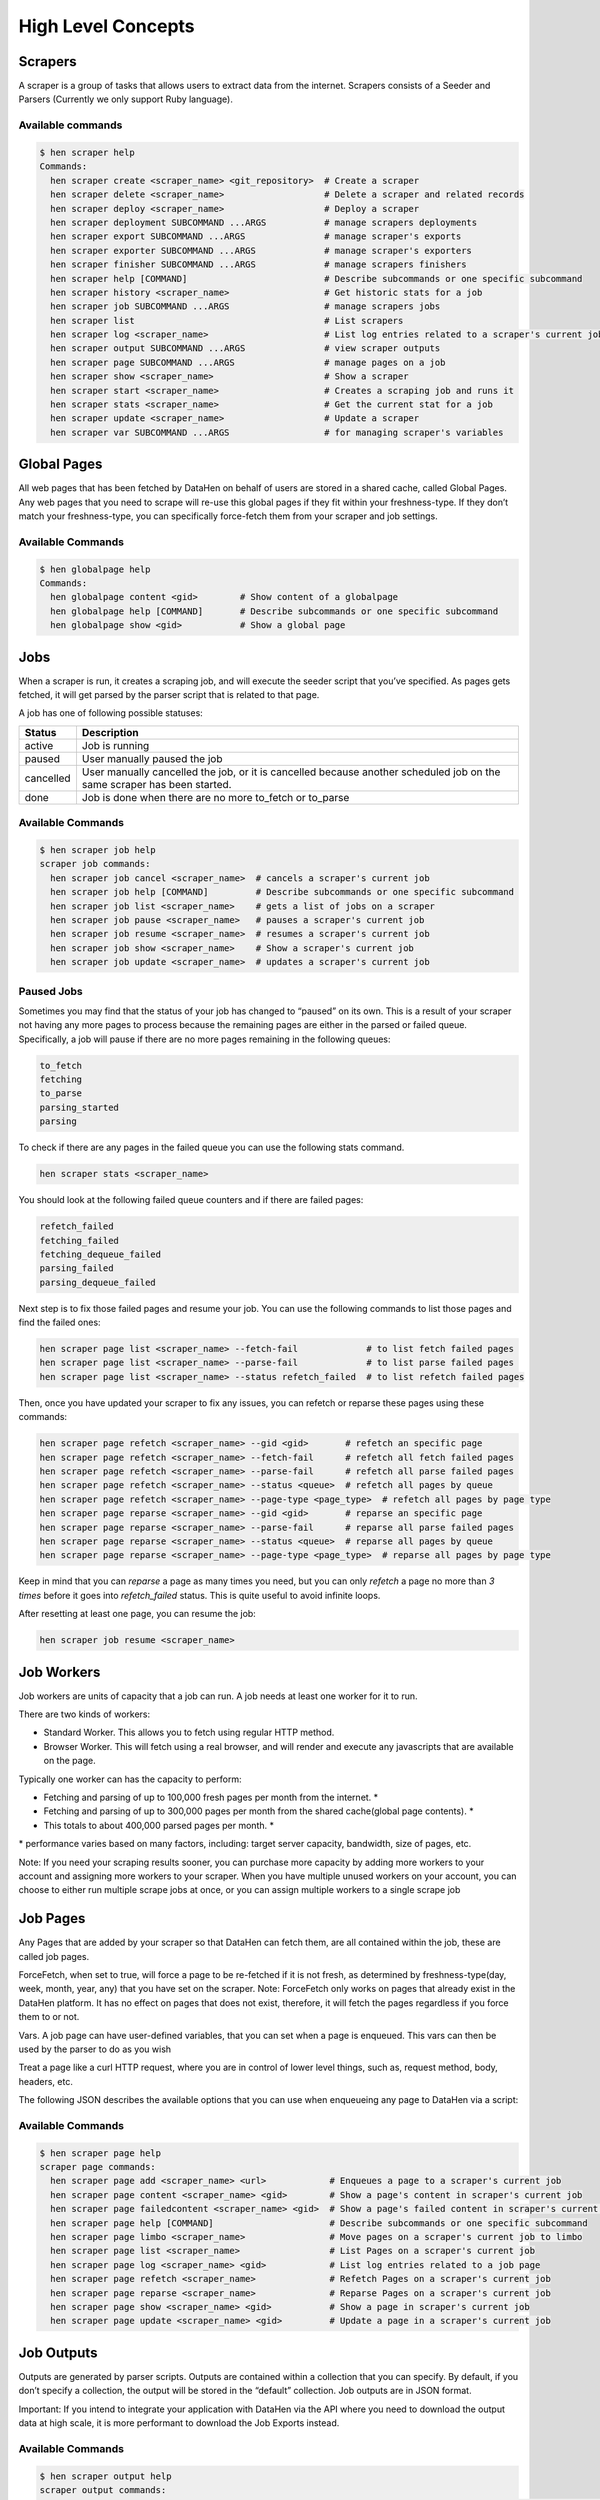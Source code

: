 *******************
High Level Concepts
*******************

.. image:: /_static/high-level-concepts.png

Scrapers
========

A scraper is a group of tasks that allows users to extract data from the internet.
Scrapers consists of a Seeder and Parsers (Currently we only support Ruby language).

Available commands
------------------

.. code-block:: bash

   $ hen scraper help
   Commands:
     hen scraper create <scraper_name> <git_repository>  # Create a scraper
     hen scraper delete <scraper_name>                   # Delete a scraper and related records
     hen scraper deploy <scraper_name>                   # Deploy a scraper
     hen scraper deployment SUBCOMMAND ...ARGS           # manage scrapers deployments
     hen scraper export SUBCOMMAND ...ARGS               # manage scraper's exports
     hen scraper exporter SUBCOMMAND ...ARGS             # manage scraper's exporters
     hen scraper finisher SUBCOMMAND ...ARGS             # manage scrapers finishers
     hen scraper help [COMMAND]                          # Describe subcommands or one specific subcommand
     hen scraper history <scraper_name>                  # Get historic stats for a job
     hen scraper job SUBCOMMAND ...ARGS                  # manage scrapers jobs
     hen scraper list                                    # List scrapers
     hen scraper log <scraper_name>                      # List log entries related to a scraper's current job
     hen scraper output SUBCOMMAND ...ARGS               # view scraper outputs
     hen scraper page SUBCOMMAND ...ARGS                 # manage pages on a job
     hen scraper show <scraper_name>                     # Show a scraper
     hen scraper start <scraper_name>                    # Creates a scraping job and runs it
     hen scraper stats <scraper_name>                    # Get the current stat for a job
     hen scraper update <scraper_name>                   # Update a scraper
     hen scraper var SUBCOMMAND ...ARGS                  # for managing scraper's variables

Global Pages
============

All web pages that has been fetched by DataHen on behalf of users are stored in a shared cache, called Global Pages.
Any web pages that you need to scrape will re-use this global pages if they fit within your freshness-type.
If they don’t match your freshness-type, you can specifically force-fetch them from your scraper and job settings.

Available Commands
------------------

.. code-block:: bash

   $ hen globalpage help
   Commands:
     hen globalpage content <gid>        # Show content of a globalpage
     hen globalpage help [COMMAND]       # Describe subcommands or one specific subcommand
     hen globalpage show <gid>           # Show a global page

Jobs
====

When a scraper is run, it creates a scraping job, and will execute the seeder script that you’ve specified. As pages gets fetched, it will get parsed by the parser script that is related to that page.

A job has one of following possible statuses:

+-----------+-------------------------------------------------------------+
| Status    | Description                                                 |
+===========+=============================================================+
| active    | Job is running                                              |
+-----------+-------------------------------------------------------------+
| paused    | User manually paused the job                                |
+-----------+-------------------------------------------------------------+
| cancelled | User manually cancelled the job, or it is cancelled because |
|           | another scheduled job on the same scraper has been started. |
+-----------+-------------------------------------------------------------+
| done      | Job is done when there are no more to_fetch or to_parse     |
+-----------+-------------------------------------------------------------+

Available Commands
------------------

.. code-block:: bash

   $ hen scraper job help
   scraper job commands:
     hen scraper job cancel <scraper_name>  # cancels a scraper's current job
     hen scraper job help [COMMAND]         # Describe subcommands or one specific subcommand
     hen scraper job list <scraper_name>    # gets a list of jobs on a scraper
     hen scraper job pause <scraper_name>   # pauses a scraper's current job
     hen scraper job resume <scraper_name>  # resumes a scraper's current job
     hen scraper job show <scraper_name>    # Show a scraper's current job
     hen scraper job update <scraper_name>  # updates a scraper's current job

Paused Jobs
-----------

Sometimes you may find that the status of your job has changed to “paused” on its own.
This is a result of your scraper not having any more pages to process because the remaining
pages are either in the parsed or failed queue. Specifically, a job will pause if there are
no more pages remaining in the following queues:

.. code-block:: bash

   to_fetch
   fetching
   to_parse
   parsing_started
   parsing

To check if there are any pages in the failed queue you can use the following stats command.

.. code-block:: bash

   hen scraper stats <scraper_name>

You should look at the following failed queue counters and if there are failed pages:

.. code-block:: bash

   refetch_failed
   fetching_failed
   fetching_dequeue_failed
   parsing_failed
   parsing_dequeue_failed

Next step is to fix those failed pages and resume your job. You can use the following
commands to list those pages and find the failed ones:

.. code-block:: bash

   hen scraper page list <scraper_name> --fetch-fail             # to list fetch failed pages
   hen scraper page list <scraper_name> --parse-fail             # to list parse failed pages
   hen scraper page list <scraper_name> --status refetch_failed  # to list refetch failed pages

Then, once you have updated your scraper to fix any issues, you can refetch or reparse
these pages using these commands:

.. code-block:: bash

   hen scraper page refetch <scraper_name> --gid <gid>       # refetch an specific page
   hen scraper page refetch <scraper_name> --fetch-fail      # refetch all fetch failed pages
   hen scraper page refetch <scraper_name> --parse-fail      # refetch all parse failed pages
   hen scraper page refetch <scraper_name> --status <queue>  # refetch all pages by queue
   hen scraper page refetch <scraper_name> --page-type <page_type>  # refetch all pages by page type
   hen scraper page reparse <scraper_name> --gid <gid>       # reparse an specific page
   hen scraper page reparse <scraper_name> --parse-fail      # reparse all parse failed pages
   hen scraper page reparse <scraper_name> --status <queue>  # reparse all pages by queue
   hen scraper page reparse <scraper_name> --page-type <page_type>  # reparse all pages by page type

Keep in mind that you can `reparse` a page as many times you need, but you can only `refetch` a
page no more than *3 times* before it goes into `refetch_failed` status. This is quite useful to
avoid infinite loops.

After resetting at least one page, you can resume the job:

.. code-block:: bash

   hen scraper job resume <scraper_name>

Job Workers
===========

Job workers are units of capacity that a job can run. A job needs at least one worker for it to run.

There are two kinds of workers:

* Standard Worker. This allows you to fetch using regular HTTP method.
* Browser Worker. This will fetch using a real browser, and will render and execute any javascripts that are available on the page.

Typically one worker can has the capacity to perform:

* Fetching and parsing of up to 100,000 fresh pages per month from the internet. *
* Fetching and parsing of up to 300,000 pages per month from the shared cache(global page contents). *
* This totals to about 400,000 parsed pages per month. *

\* performance varies based on many factors, including: target server capacity, bandwidth, size of pages, etc.

Note: If you need your scraping results sooner, you can purchase more capacity by adding more workers to your account and assigning more workers to your scraper.
When you have multiple unused workers on your account, you can choose to either run multiple scrape jobs at once, or you can assign multiple workers to a single scrape job

Job Pages
=========

Any Pages that are added by your scraper so that DataHen can fetch them, are all contained within the job, these are called job pages.

ForceFetch, when set to true, will force a page to be re-fetched if it is not fresh, as determined by freshness-type(day, week, month, year, any) that you have set on the scraper.
Note: ForceFetch only works on pages that already exist in the DataHen platform. It has no effect on pages that does not exist, therefore, it will fetch the pages regardless if you force them to or not.

Vars. A job page can have user-defined variables, that you can set when a page is enqueued. This vars can then be used by the parser to do as you wish

Treat a page like a curl HTTP request, where you are in control of lower level things, such as, request method, body, headers, etc.

The following JSON describes the available options that you can use when enqueueing any page to DataHen via a script:

.. code-block:: ruby
   pages << {
    "fetch_type": "fullbrowser",
    "page_type": "my_homepage",
    "priority": 0,
    "method": "POST",
    "url": "https://www.datahen.com",
    "headers": {"Foo": "Bar"},
    "cookie": "foo=bar",
    "body": "param1=aaa&param2=bbb",
    "no_redirect": false,
    "no_url_encode": false,
    "http2": false,
    "ua_type": "desktop",
    "freshness": "2020-02-12T10:00:00Z"
    "driver": {
     "name": "my_code",
     "code": "await page.click('footer li > a'); await sleep(2000);",
     "goto_options": {
      "timeout": 30000,
      "waitUntil": "load"
     }
    },
    "display": {
     "width": 1920,
     "height": 1080
    },
    "screenshot": {
     "take_screenshot": true,
     "options": {
      "fullPage": true,
      "type": "jpeg",
      "quality": 75
     }
    },
    "vars": {
      "my_var_a": "abc",
      "my_var_b": 123
    }
   }

Available Commands
------------------

.. code-block:: bash

   $ hen scraper page help
   scraper page commands:
     hen scraper page add <scraper_name> <url>            # Enqueues a page to a scraper's current job
     hen scraper page content <scraper_name> <gid>        # Show a page's content in scraper's current job
     hen scraper page failedcontent <scraper_name> <gid>  # Show a page's failed content in scraper's current job
     hen scraper page help [COMMAND]                      # Describe subcommands or one specific subcommand
     hen scraper page limbo <scraper_name>                # Move pages on a scraper's current job to limbo
     hen scraper page list <scraper_name>                 # List Pages on a scraper's current job
     hen scraper page log <scraper_name> <gid>            # List log entries related to a job page
     hen scraper page refetch <scraper_name>              # Refetch Pages on a scraper's current job
     hen scraper page reparse <scraper_name>              # Reparse Pages on a scraper's current job
     hen scraper page show <scraper_name> <gid>           # Show a page in scraper's current job
     hen scraper page update <scraper_name> <gid>         # Update a page in a scraper's current job

Job Outputs
===========

Outputs are generated by parser scripts. Outputs are contained within a collection that you can specify. By default, if you don’t specify a collection, the output will be stored in the “default” collection. Job outputs are in JSON format.

Important: If you intend to integrate your application with DataHen via the API where you need to download the output data at high scale, it is more performant to download the Job Exports instead.

Available Commands
------------------

.. code-block:: bash

   $ hen scraper output help
   scraper output commands:
     hen scraper output collections <scraper_name>       # list job output collections that are inside a current job of a scraper.
     hen scraper output help [COMMAND]                   # Describe subcommands or one specific subcommand
     hen scraper output list <scraper_name>              # List output records in a collection that is in the current job
     hen scraper output show <scraper_name> <record_id>  # Show one output record in a collection that is in the current job of a scraper

Job Exports
===========

Exports are generated by Exporter scripts. This is the most efficient way to download a large amount of data from DataHen.

Available Commands
------------------

.. code-block:: bash

   $ hen scraper export help
   scraper export commands:
     hen scraper export download <export_id>  # Download the exported file
     hen scraper export help [COMMAND]        # Describe subcommands or one specific subcommand
     hen scraper export list                  # Gets a list of exports
     hen scraper export show <export_id>      # Show a scraper's export

Job Stats
=========

Knowing your job stats is important and being able to analyze your job stats over the time even more. Datahen understands this and keeps historic stats data on all your jobs for further analyze.

Available Commands
------------------

To check your job current stats you can use the following stats command.

.. code-block:: bash

   hen scraper stats <scraper_name>

To check your job historic stats you can use the following history command.

.. code-block:: bash

   $ hen scraper help history
   Usage:
     hen scraper history <scraper_name>

   Options:
     j, [--job=N]                         # Set a specific job ID
         [--min-timestamp=MIN-TIMESTAMP]  # Starting timestamp point in time to query historic stats (inclusive)
         [--max-timestamp=MAX-TIMESTAMP]  # Ending timestamp point in time to query historic stats (inclusive)
         [--limit=N]                      # Limit stats retrieved
         [--order=N]                      # Order stats by timestamp [DESC]

   Description:
     Get historic stats for a scraper's current job

Job Error Logs
==============

When an error occurs inside a job, it gets logged. And you can check to see the errors that occur on a job, or even on a particular page

Available Commands
------------------

.. code-block:: bash

   $ hen scraper help log
   Usage:
     hen scraper log <scraper_name>

   Options:
     j, [--job=N]            # Set a specific job ID
     H, [--head=HEAD]        # Show the oldest log entries. If not set, newest entries is shown
     p, [--parsing=PARSING]  # Show only log entries related to parsing errors
     s, [--seeding=SEEDING]  # Show only log entries related to seeding errors
     m, [--more=MORE]        # Show next set of log entries. Enter the `More token`

Description:
  Shows log related to a scraper's current job. Defaults to showing the most recent entries

.. code-block:: bash

   $ hen scraper page help log
   Usage:
     hen scraper page log <scraper_name> <gid>

   Options:
     j, [--job=N]                    # Set a specific job ID
     H, [--head=HEAD]                # Show the oldest log entries. If not set, newest entries is shown
     p, [--parsing], [--no-parsing]  # Show only log entries related to parsing
     m, [--more=MORE]                # Show next set of log entries. Enter the `More token`
     P, [--per-page=N]               # Number of records per page. Max 5000 per page.

Description:
  Shows log related to a page in the job. Defaults to showing the most recent entries

Parsers
=======

Parsers are scripts that you create within a scraper in order to extract data from a web page, or to enqueue other pages. The parser scripts are executed as soon as a page is downloaded.
You can create a script for a particular type of page, for example, if you were to scrape an e-commerce website, you can have an “index” page type, and a “detail” page type.
When you enqueue a page to DataHen, you need to specify the page_type so that the matching parsers for that page_type will be executed.

Reserved words or methods in parser scripts:
--------------------------------------------

.. code-block:: ruby

   page # => Hash. returns the page metadata
   page['vars'] # => Hash. returns the page's user-defined variables
   content # => String. returns the actual response body of the page
   pages # => []. the pages to be enqueued, which will be fetched later
   outputs # => []. the array of job output to be saved
   save_pages(pages) # Save an array of pages right away and remove all elements from the array. By default this is not necessary because the parser will save the "pages" variable. However, if we are saving large number of pages (thousands), it is better to use this method, to avoid storing everything in memory
   save_outputs(outputs) # Save an array of outputs right away and remove all elements from the array. By default this is not necessary because the parser will save the "outputs" variable. However, if we are saving large number of outputs (thousands), it is better to use this method, to avoid storing everything in memory

Available Commands
------------------

.. code-block:: bash

   $ hen parser help
   Commands:
     hen parser exec <scraper_name> <parser_file> <GID>...<GID>  # Executes a parser script on one or more Job Pages within a scraper's current job
     hen parser help [COMMAND]                                   # Describe subcommands or one specific subcommand
     hen parser try <scraper_name> <parser_file> <GID>           # Tries a parser on a Job Page

Seeder
======

Seeder script is a script that is executed at the start of any job, that allows you to enqueue URLs that needs to be fetched by DataHen.

To Add a seeder, you simply add the following to your config.yaml file:

.. code-block:: yaml

   seeder:
     file: ./seeder/seeder.rb
     disabled: false



Reserved words or methods in seeder scripts:
--------------------------------------------

.. code-block:: ruby

   pages # => []. The pages to be enqueued, and will be fetched later
   outputs # => []. the array of job output to be saved
   save_pages(pages) # Save an array of pages right away and remove all elements from the array. By default this is not necessary because the seeder will save the "pages" variable. However, if we are seeding large number of pages (thousands), it is better to use this method, to avoid storing everything in memory
   save_outputs(outputs) # Save an array of outputs right away and remove all elements from the array. By default this is not necessary because the seeder will save the "outputs" variable. However, if we are saving large number of outputs (thousands), it is better to use this method, to avoid storing everything in memory

Available Commands
------------------

.. code-block:: bash

   $ hen seeder help
   Commands:
     hen seeder exec <scraper_name> <seeder_file>  # Executes a seeder script onto a scraper's current job.
     hen seeder help [COMMAND]                     # Describe subcommands or one specific subcommand
     hen seeder try <scraper_name> <seeder_file>                  # Tries a seeder file


Finisher
========

Finisher script is a script that is executed at the end of any job. This allows you to perform actions
after your scraper job is done such as creating summaries and starting exporters.

To Add a finisher, you simply add the following to your config.yaml file:

.. code-block:: yaml

   finisher:
     file: ./finisher/finisher.rb
     disabled: false


Reserved words or methods in finisher scripts:
----------------------------------------------

.. code-block:: bash

   job_id # The id of the job that has just finished
   outputs # => []. the array of job output to be saved
   save_outputs(outputs) # Save an array of outputs right away and remove all elements from the array. By default this is not necessary because the seeder will save the "outputs" variable. However, if we are saving large number of outputs (thousands), it is better to use this method, to avoid storing everything in memory

Available Commands
------------------

.. code-block:: bash

   hen finisher help
   Commands:
     hen finisher exec <scraper_name> <finisher_file>  # Executes a finisher script onto a scraper's current job.
     hen finisher help [COMMAND]                       # Describe subcommands or one specific subcommand
     hen finisher try <scraper_name> <finisher_file>   # Tries a finisher file

   hen scraper finisher help
   scraper finisher commands:
     hen scraper finisher help [COMMAND]        # Describe subcommands or one specific subcommand
     hen scraper finisher reset <scraper_name>  # Reset finisher on a scraper's current job

Exporters
=========

Exporters are a set of configurations that allows you to export data from DataHen into various formats. We currently have several different exporters: JSON, CSV, and Content.
To add an exporter, you simply just add some lines of code under your `exporters` section of your config.yaml like the following example:

.. code-block:: yaml

   seeder:
   ...
   parsers:
   ...
   # the following lines define exporters...
   exporters:
    - exporter_name: products_json_short # Example JSON Exporter
      exporter_type: json
      collection: products
      write_mode: line
      limit: 100
      offset: 10
    - exporter_name: details_content_short # Example Content Exporter
      exporter_type: content
      export_filename: my_json_SID:<sid>_NAME:<name>_JID:<jid>_DATE:<d:yyyyMMdd hh:mm>
      no_subfolder: true
      page_type: details
      limit: 100
      offset: 10

You can customize the export filename and this has special placeholders that are replaced with some values here is the list and examples:
   - <jid>  => job id
   - <sid>  => scraper ID
   - <name> => scraper name
   - <d:format> => date format like this examples yyyyMMdd hh:mm or yyyyMMdd hh:mm:ss or yyyyMMdd using the convention yyyy = year, MM = month, dd = day, hh = hour, mm = minute, ss = second
When no_subfolder is true then the compressed file will be on the root withouth having a subfolder on it like normally do.
Once you have added the above configuration, you need to deploy the scraper first before you can start creating exports.
IMPORTANT: Exporter Names must be unique per scraper, because this is how you’re going to run the exporter with.

Available Exporter Commands
---------------------------

.. code-block:: bash

   $ hen scraper exporter help
   scraper exporter commands:
     hen scraper exporter list <scraper_name>
     hen scraper exporter show <scraper_name> <exporter_name>
     hen scraper exporter start <scraper_name> <exporter_name>

Available Export Commands
-------------------------

.. code-block:: bash

   $ hen scraper export help
   scraper export commands:
     hen scraper export download <export_id>
     hen scraper export list                  # Gets a list
     hen scraper export show <export_id>      # Show an export

Automatically Start Exporters
-----------------------------
You can automatically start any exporter as soon as the scrape job is done. To do this, simply add ``start_on_job_done: true`` to your exporter configuration. The following is an example config file that has the exporters ready to auto-start.

.. code-block:: yaml

   seeder:
   ...
   parsers:
   ...
   # the following lines define exporters...
   exporters:
    - exporter_name: products_json_short # Example JSON Exporter
      exporter_type: json
      collection: products
      write_mode: line
      limit: 100
      offset: 10
      start_on_job_done: true # This field will auto start this exporter
    - exporter_name: details_content_short # Example Content Exporter
      exporter_type: content
      page_type: details
      export_filename: my_json_SID:<sid>_NAME:<name>_JID:<jid>_DATE:<d:yyyyMMdd hh:mm> #customize file name
      no_subfolder: true #put on root without using subfolder
      limit: 100
      offset: 10
      start_on_job_done: true # This field will auto start this exporter

JSON Exporter
-------------

Json exporter allows you to export a collection into json formatted file.
Typically, a JSON Exporter looks like this:

.. code-block:: yaml

   exporter_name: <your_exporter_name_here> # Must be unique
   exporter_type: json
   export_filename: my_json_SID:<sid>_NAME:<name>_JID:<jid>_DATE:<d:yyyyMMdd hh:mm> #customize file name
   no_subfolder: true #put on root without using subfolder
   collection: <collection_here>
   write_mode: line # can be `line`,`pretty`, `pretty_array`, or `array`
   limit: 100 # limits to how many records to export
   offset: 10
   start_on_job_done: true

JSON Write Modes
^^^^^^^^^^^^^^^^

The JSON exporter supports four different write modes, based on your needs: line, pretty, pretty_array, and array.

Write mode of `line` will export a file with the following content:

.. code-block:: json

   {"foo1": "bar1"}
   {"foo1": "bar1"}
   {"foo1": "bar1"}

Write mode of `pretty` will export a file with the following content:

.. code-block:: json

   {
     "foo1": "bar1"
   }
   {
     "foo1": "bar1"
   }
   {
     "foo1": "bar1"
   }

Write mode of `pretty_array` will export the following content:

.. code-block:: json

   [{
     "foo1": "bar1"
   },
   {
     "foo1": "bar1"
   },
   {
     "foo1": "bar1"
   }]

Write mode of `array` will export the following content:

.. code-block:: json

   [{"foo1": "bar1"},
   {"foo1": "bar1"},
   {"foo1": "bar1"}]

CSV Exporter
------------

CSV exporter allows you to export a collection into a CSV formatted file.
Typically, a CSV Exporter looks like this:

.. code-block:: yaml

   exporter_name: <your_exporter_name_here> # Must be unique
   exporter_type: csv
   export_filename: my_json_SID:<sid>_NAME:<name>_JID:<jid>_DATE:<d:yyyyMMdd hh:mm> #customize file name
   no_subfolder: true #put on root without using subfolder
   collection: <collection_here>
   no_headers: false # Specifies if you want the headers row. Default: false
   limit: 100 # limits to how many records to export
   start_on_job_done: true
   fields:
    - header: "gid"
      path: "_gid"
    - header: "some_value"
      path: "some_value"
    - header: "some_nested_value"
      path: "path.to.your.value"

CSV Fields
^^^^^^^^^^

Pay careful attention to this fields configuration, as, this is where you need to specify the header and the path, so that the CSV exporter knows how to write the csv rows.
A CSV Field, contains two attributes, Header, and Path.

Header allows you to set the value of the csv header.

Path allows the CSV exporter to traverse your output record in order to find the correct value based on the dot “.” deliminator.
Take a look at the following output record:

.. code-block:: json

   {
     "foo1": "bar1",
     "foo2":  { "sub2" : "subvalue2" }
   }

In the above example, the path “foo1” produces the value: “bar1”
And the path “foo2.sub2” produces the value “subvalue2”

With this combination of Header and Path, the CSV exporter should cover a lot of your use cases when it comes to exporting CSVs.
However, if you feel that you have a rare scenario where you’re not able to traverse the output very well by using Path, you should code your parser scripts to output a simpler schema.

Content Exporter
----------------

Content exporter allows you to export the actual content of the page that has been fetched for you. You can export any contents including html, pdf, images, etc.
The difference between Content exporter and other exporters, is that, it exports from the list of Pages that you have on your scraper job.

When the exported has done exporting, you will get the actual content files, as well as a CSV file that contains a list of all the contents that has been exported. You can use that CSV file, to know what content files has been exported. This is especially useful, if you want to ingest and process these content files in another system.
You can add the export delimiter to export csv using ';' for example using it as the example below, this must be only one character because if not deploy can fail due to yaml not been correct, also to use pipe should be inside commas like this: "|"

Typically, a Content Exporter looks like this:

.. code-block:: yaml

   exporter_name: <your_exporter_name_here> # Must be unique
   exporter_type: content
   page_type: <page_type>
   export_filename: my_json_SID:<sid>_NAME:<name>_JID:<jid>_DATE:<d:yyyyMMdd hh:mm> #customize file name
   no_subfolder: true #put on root without using subfolder
   filename_var: <filename_var> # variable to refer to, when naming the file
   ignore_extensions: false # filename will have no extension, if true
   include_failed_contents: false # self explanatory. Helpful for troubleshooting
   limit: 100 # limits to how many records to export
   start_on_job_done: true
   exporter_delimiter: ; # Exporter delimiter character, should be just one character

Exporting Failed Contents
^^^^^^^^^^^^^^^^^^^^^^^^^

You can specify to export failed contents as well, this will come handy for troubleshooting purposes. On your exporter’s config, set the following to true:

.. code-block:: yaml

   include_failed_contents: true

When you have specified this to be true, this exporter will save any failed contents in a separate directory.

Note: Keep in mind that failed contents are not saved as a file with their GID as their default filename. They are saved with their CID(Content ID) as the filename. The reason is to remove duplication, as most failed requests to websites display the same exact content repetitiously.

Customizing the File Names
^^^^^^^^^^^^^^^^^^^^^^^^^^

By default, the Content exporter export the content files, with a standard naming convention of:

.. code-block:: bash

   <gid>.<ext>

If you want to specify a name for the files, you need to set that in the page’s variable, and tell our exporter about what variable it should be.
For example, let’s say you have the following Page

.. code-block:: json

   {
     "gid": "www.ebay.com-4aa9b6bd1f2717409c22d58c4870471e",
     "url": "https://www.ebay.com/b/Apple-iPhone/9355/bn_319682",
   }

By default, this will export the page content and save it with the following filename:

.. code-block:: bash

   www.ebay.com-4aa9b6bd1f2717409c22d58c4870471e.html

Let’s say you want this file to be saved with this filename:

.. code-block:: bash

   9335.html

You would need to enqueue that page with a variable, like so:

.. code-block:: ruby

   pages << {
       url: "https://www.ebay.com/b/Apple-iPhone/9355/bn_319682",
       vars: {
           my_filename: "9335", # notice we added a "my_filename" var
       }
     }

And then we would need to set the exporter’s filename_var config like the following:

.. code-block:: yaml

   exporter_name: <your_exporter_name_here>
   exporter_type: content
   page_type: <page_type>
   filename_var: my_filename # Need to tell the exporter how to name the file

And that’s it.
This particular content will be then saved as a file with the following filename:

.. code-block:: bash

   9335.html


Schemas
=========

For output records that needs to follow a certain schema, we support the use of `json-schema.org <https://json-schema.org>`_ v4, v6, and v7 to validate your collection outputs.

To learn more on how to write your schema files, please visit `Understanding JSON Schema <https://json-schema.org/understanding-json-schema/>`_.

You can also easily generate a your JSON schema, from a regular JSON record by visiting: `jsonschema.net <https://jsonschema.net>`_. Doing so will make it much easier to get started with building your schema files.

To see an example of how a scraper uses a schema, visit the `following project <https://github.com/DataHenHQ/ebay-scraper/tree/schema_config>`_.

To specify any schema to collection(s), you need to do the following steps:

1. Create the json schema file
------------------------------

Ideally the convention to organize your schema files is to create a directory called ``./schemas`` in the root project directory, and then put all the related files inside.
In this example let's create a schema file that will validate contact information. In this case, you can create the file ``./schemas/contact.json`` with the following content:

.. code-block:: json

  {
    "type": "object",
    "properties": {
      "name":      { "type": "string" },
      "email":     { "type": "string" },
      "address":   { "type": "string" },
      "telephone": { "type": "string" }
    },
    "required": ["name", "email"]
  }

This file contains the actual json-schema that will be used to validate an output record.

2. Create the schema config file and list the schema file that will be used to validate the collection(s)
---------------------------------------------------------------------------------------------------------

Once you've created the schema file in step 1, you now need to create a schema config file. Let's create the file ``./schemas/config.yaml`` file with the following content:

.. code-block:: yaml

   schemas:
    - file: ./schemas/contacts.json
      collections: "contacts,contacts1,contacts2" # you can put multiple collections to be validated by the same schema file
      disabled: false


3. Update your config.yaml file to include the schema config file.
------------------------------------------------------------------

Once you've created the schema config file, you now need to refer to this schema config file from your project's main config YAML file. Now, add the following content to your ``./config.yaml``

.. code-block:: yaml

    schema_config:
      file: ./schemas/config.yaml
      disabled: false


Once this is done, and you've deployed your scraper, any time your script will try to save any output into your specified collections, they will be validated based on the schemas that you've specified.
